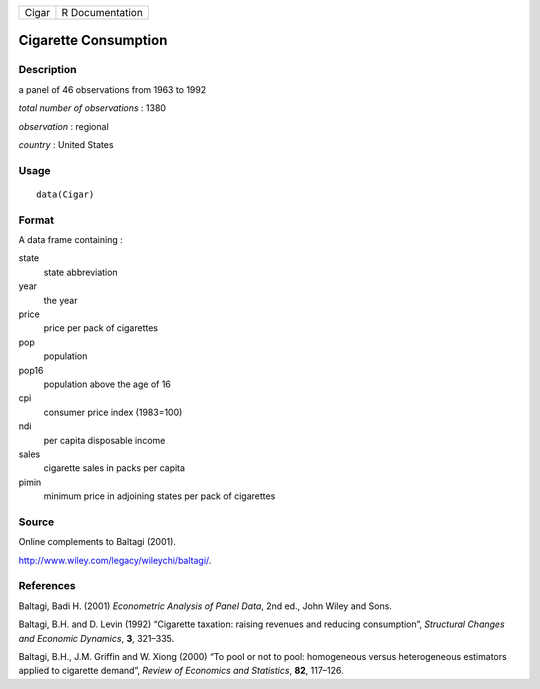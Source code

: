 +---------+-------------------+
| Cigar   | R Documentation   |
+---------+-------------------+

Cigarette Consumption
---------------------

Description
~~~~~~~~~~~

a panel of 46 observations from 1963 to 1992

*total number of observations* : 1380

*observation* : regional

*country* : United States

Usage
~~~~~

::

    data(Cigar)

Format
~~~~~~

A data frame containing :

state
    state abbreviation

year
    the year

price
    price per pack of cigarettes

pop
    population

pop16
    population above the age of 16

cpi
    consumer price index (1983=100)

ndi
    per capita disposable income

sales
    cigarette sales in packs per capita

pimin
    minimum price in adjoining states per pack of cigarettes

Source
~~~~~~

Online complements to Baltagi (2001).

`http://www.wiley.com/legacy/wileychi/baltagi/ <http://www.wiley.com/legacy/wileychi/baltagi/>`_.

References
~~~~~~~~~~

Baltagi, Badi H. (2001) *Econometric Analysis of Panel Data*, 2nd ed.,
John Wiley and Sons.

Baltagi, B.H. and D. Levin (1992) “Cigarette taxation: raising revenues
and reducing consumption”, *Structural Changes and Economic Dynamics*,
**3**, 321–335.

Baltagi, B.H., J.M. Griffin and W. Xiong (2000) “To pool or not to pool:
homogeneous versus heterogeneous estimators applied to cigarette
demand”, *Review of Economics and Statistics*, **82**, 117–126.
